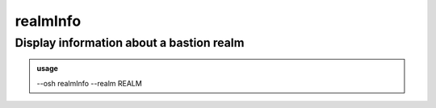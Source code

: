 ==========
realmInfo
==========

Display information about a bastion realm
=========================================


.. admonition:: usage
   :class: cmdusage

   --osh realmInfo --realm REALM

.. program:: realmInfo


.. option:: --realm REALM

   Name of the realm to show info about




